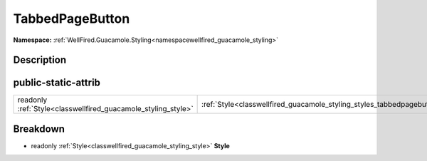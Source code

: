 .. _classwellfired_guacamole_styling_styles_tabbedpagebutton:

TabbedPageButton
=================

**Namespace:** :ref:`WellFired.Guacamole.Styling<namespacewellfired_guacamole_styling>`

Description
------------



public-static-attrib
---------------------

+----------------------------------------------------------------+-------------------------------------------------------------------------------------------------------------+
|readonly :ref:`Style<classwellfired_guacamole_styling_style>`   |:ref:`Style<classwellfired_guacamole_styling_styles_tabbedpagebutton_1a7379aa7e0f09940c2fdddfee2ca60026>`    |
+----------------------------------------------------------------+-------------------------------------------------------------------------------------------------------------+

Breakdown
----------

.. _classwellfired_guacamole_styling_styles_tabbedpagebutton_1a7379aa7e0f09940c2fdddfee2ca60026:

- readonly :ref:`Style<classwellfired_guacamole_styling_style>` **Style** 

